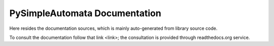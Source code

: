 PySimpleAutomata Documentation
==============================

Here resides the documentation sources, which is mainly auto-generated
from library source code.

To consult the documentation follow that link <link>;
the consultation is provided through readthedocs.org service.


